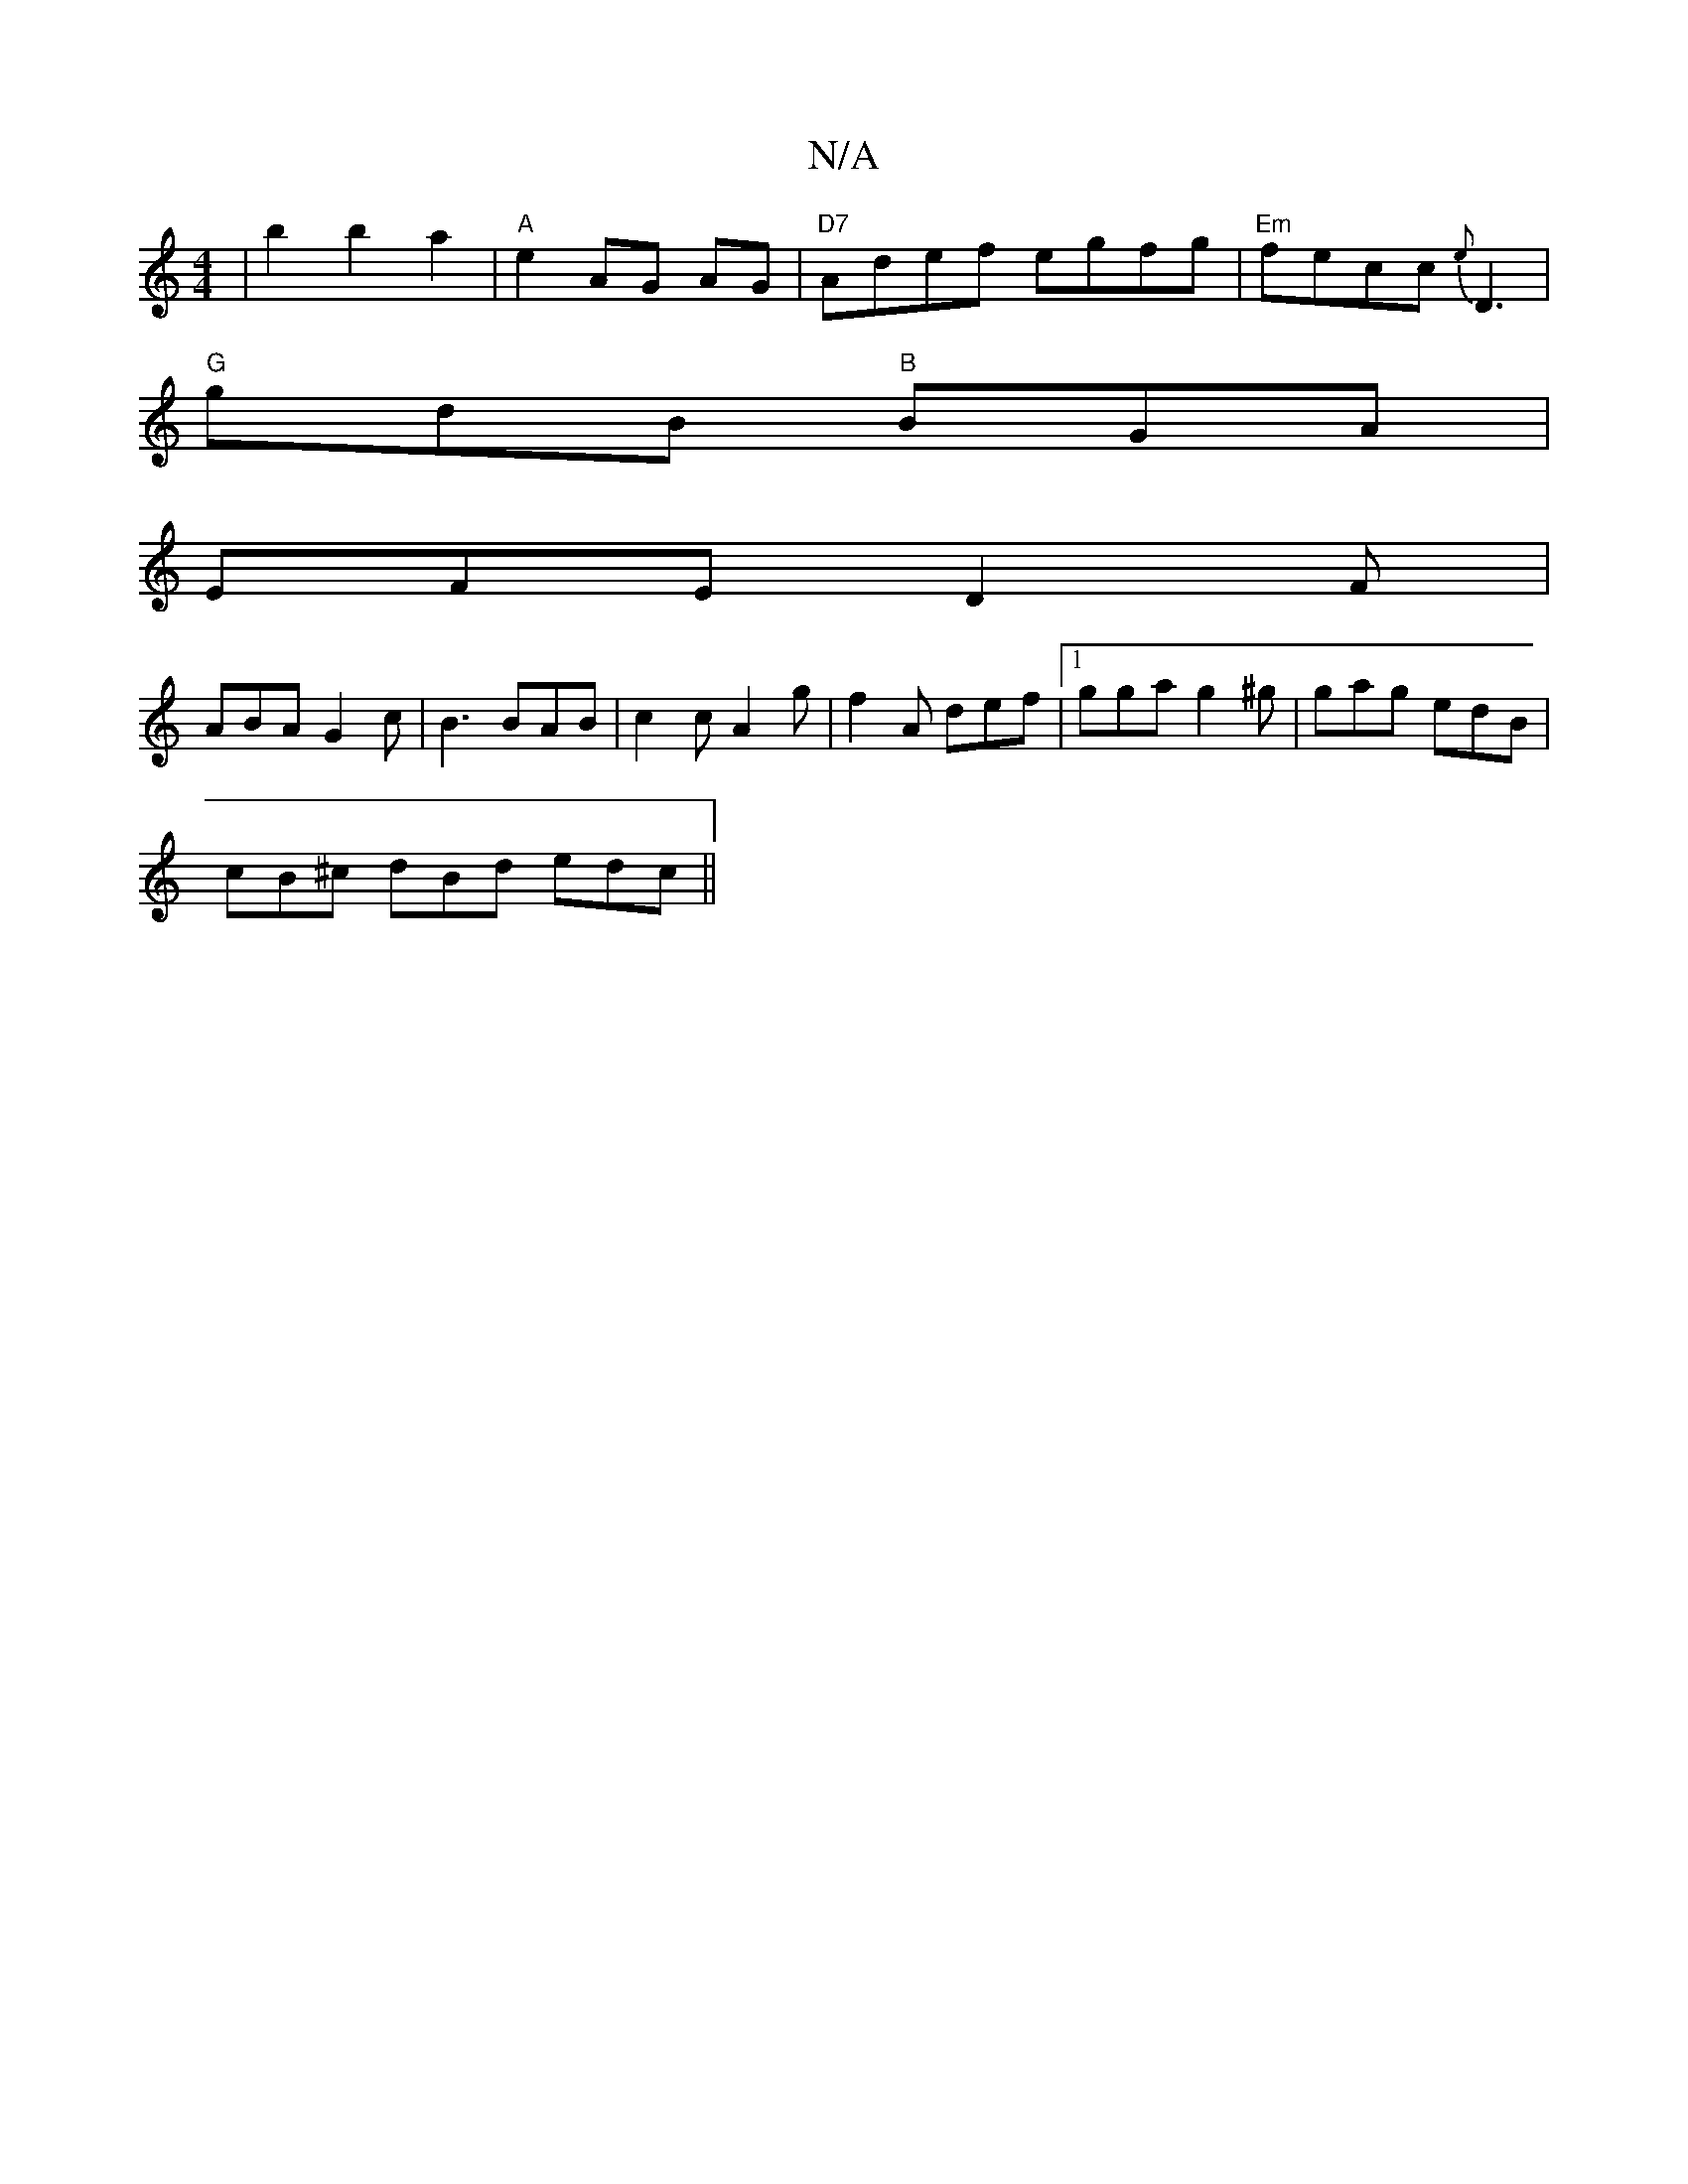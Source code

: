 X:1
T:N/A
M:4/4
R:N/A
K:Cmajor
2|b2b2a2|"A"e2 AG AG|"D7" Adef egfg | "Em"fecc {e}D3 |
"G"gdB "B"BGA|
EFE D2F|
ABA G2 c|B3 BAB|c2 c A2 g|f2 A def |1 gga g2^g|gag edB|
cB^c dBd edc ||

|: AdA dcA |
Bga b2a | aba fed def |
ged =^cded|